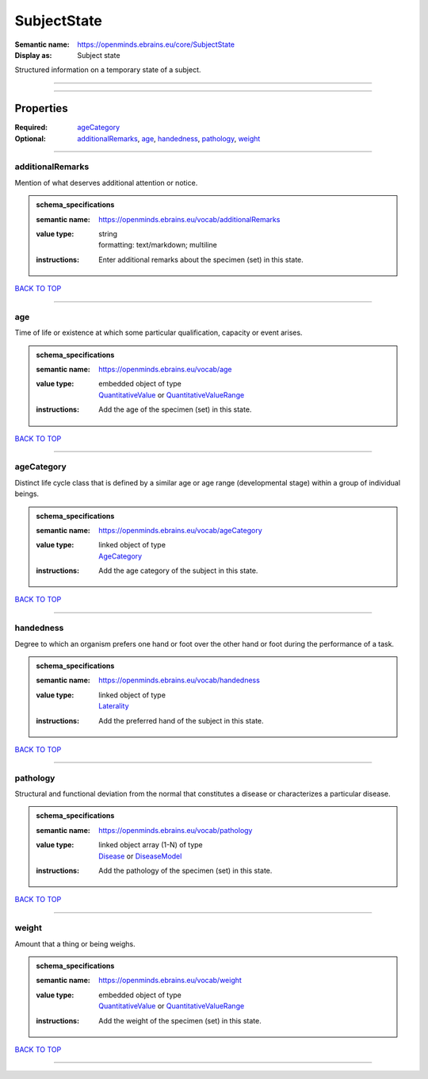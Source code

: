 ############
SubjectState
############

:Semantic name: https://openminds.ebrains.eu/core/SubjectState

:Display as: Subject state

Structured information on a temporary state of a subject.


------------

------------

Properties
##########

:Required: `ageCategory <ageCategory_heading_>`_
:Optional: `additionalRemarks <additionalRemarks_heading_>`_, `age <age_heading_>`_, `handedness <handedness_heading_>`_, `pathology <pathology_heading_>`_, `weight <weight_heading_>`_

------------

.. _additionalRemarks_heading:

*****************
additionalRemarks
*****************

Mention of what deserves additional attention or notice.

.. admonition:: schema_specifications

   :semantic name: https://openminds.ebrains.eu/vocab/additionalRemarks
   :value type: | string
                | formatting: text/markdown; multiline
   :instructions: Enter additional remarks about the specimen (set) in this state.

`BACK TO TOP <SubjectState_>`_

------------

.. _age_heading:

***
age
***

Time of life or existence at which some particular qualification, capacity or event arises.

.. admonition:: schema_specifications

   :semantic name: https://openminds.ebrains.eu/vocab/age
   :value type: | embedded object of type
                | `QuantitativeValue <https://openminds-documentation.readthedocs.io/en/v1.0/schema_specifications/core/miscellaneous/quantitativeValue.html>`_ or `QuantitativeValueRange <https://openminds-documentation.readthedocs.io/en/v1.0/schema_specifications/core/miscellaneous/quantitativeValueRange.html>`_
   :instructions: Add the age of the specimen (set) in this state.

`BACK TO TOP <SubjectState_>`_

------------

.. _ageCategory_heading:

***********
ageCategory
***********

Distinct life cycle class that is defined by a similar age or age range (developmental stage) within a group of individual beings.

.. admonition:: schema_specifications

   :semantic name: https://openminds.ebrains.eu/vocab/ageCategory
   :value type: | linked object of type
                | `AgeCategory <https://openminds-documentation.readthedocs.io/en/v1.0/schema_specifications/controlledTerms/ageCategory.html>`_
   :instructions: Add the age category of the subject in this state.

`BACK TO TOP <SubjectState_>`_

------------

.. _handedness_heading:

**********
handedness
**********

Degree to which an organism prefers one hand or foot over the other hand or foot during the performance of a task.

.. admonition:: schema_specifications

   :semantic name: https://openminds.ebrains.eu/vocab/handedness
   :value type: | linked object of type
                | `Laterality <https://openminds-documentation.readthedocs.io/en/v1.0/schema_specifications/controlledTerms/laterality.html>`_
   :instructions: Add the preferred hand of the subject in this state.

`BACK TO TOP <SubjectState_>`_

------------

.. _pathology_heading:

*********
pathology
*********

Structural and functional deviation from the normal that constitutes a disease or characterizes a particular disease.

.. admonition:: schema_specifications

   :semantic name: https://openminds.ebrains.eu/vocab/pathology
   :value type: | linked object array \(1-N\) of type
                | `Disease <https://openminds-documentation.readthedocs.io/en/v1.0/schema_specifications/controlledTerms/disease.html>`_ or `DiseaseModel <https://openminds-documentation.readthedocs.io/en/v1.0/schema_specifications/controlledTerms/diseaseModel.html>`_
   :instructions: Add the pathology of the specimen (set) in this state.

`BACK TO TOP <SubjectState_>`_

------------

.. _weight_heading:

******
weight
******

Amount that a thing or being weighs.

.. admonition:: schema_specifications

   :semantic name: https://openminds.ebrains.eu/vocab/weight
   :value type: | embedded object of type
                | `QuantitativeValue <https://openminds-documentation.readthedocs.io/en/v1.0/schema_specifications/core/miscellaneous/quantitativeValue.html>`_ or `QuantitativeValueRange <https://openminds-documentation.readthedocs.io/en/v1.0/schema_specifications/core/miscellaneous/quantitativeValueRange.html>`_
   :instructions: Add the weight of the specimen (set) in this state.

`BACK TO TOP <SubjectState_>`_

------------

